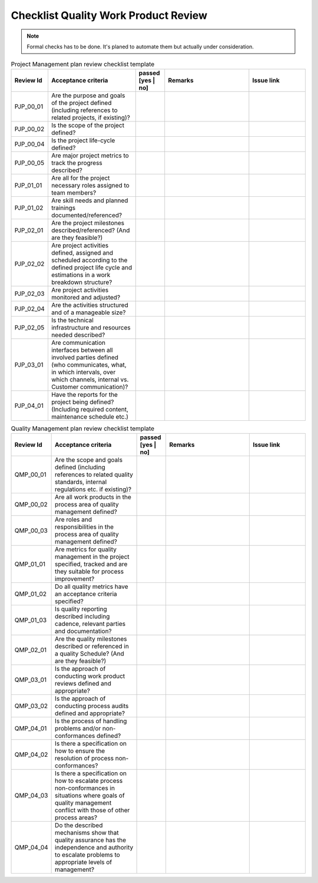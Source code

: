 ..
   # *******************************************************************************
   # Copyright (c) 2025 Contributors to the Eclipse Foundation
   #
   # See the NOTICE file(s) distributed with this work for additional
   # information regarding copyright ownership.
   #
   # This program and the accompanying materials are made available under the
   # terms of the Apache License Version 2.0 which is available at
   # https://www.apache.org/licenses/LICENSE-2.0
   #
   # SPDX-License-Identifier: Apache-2.0
   # *******************************************************************************

.. _quality workproduct review checklist:

Checklist Quality Work Product Review  
=====================================

.. gd_chklst:: Quality Work Product Review Checklist
   :id: gd_chklst__review_checklist
   :status: valid
   :tags: quality_management


.. note:: Formal checks has to be done. It's planed to automate them but actually under consideration.

.. list-table:: Project Management plan review checklist template
        :header-rows: 1
        :widths: 10,30,10,30,20

        * - Review Id
          - Acceptance criteria
          - passed [yes | no]
          - Remarks
          - Issue link
        * - PJP_00_01
          - Are the purpose and goals of the project defined (including references to related projects, if existing)?
          -
          -
          -
        * - PJP_00_02
          - Is the scope of the project defined?
          -
          -
          -
        * - PJP_00_04
          - Is the project life-cycle defined?
          -
          -
          -
        * - PJP_00_05
          - Are major project metrics to track the progress described?
          -
          -
          -
        * - PJP_01_01
          - Are all for the project necessary roles assigned to team members?
          -
          -
          -
        * - PJP_01_02
          - Are skill needs and planned trainings documented/referenced?
          -
          -
          -
        * - PJP_02_01
          - Are the project milestones described/referenced? (And are they feasible?)
          -
          -
          -
        * - PJP_02_02
          - Are project activities defined, assigned and scheduled according to the defined project life cycle and estimations in a work breakdown structure?
          -
          -
          -
        * - PJP_02_03
          - Are project activities monitored and adjusted?
          -
          -
          -
        * - PJP_02_04
          - Are the activities structured and of a manageable size?
          -
          -
          -
        * - PJP_02_05
          - Is the technical infrastructure and resources needed described?
          -
          -
          -
        * - PJP_03_01
          - Are communication interfaces between all involved parties defined (who communicates, what, in which intervals, over which channels, internal vs. Customer communication)?
          -
          -
          -
        * - PJP_04_01
          - Have the reports for the project being defined? (Including required content, maintenance schedule etc.)
          -
          -
          -


.. list-table:: Quality Management plan review checklist template
        :header-rows: 1
        :widths: 10,30,10,30,20

        * - Review Id
          - Acceptance criteria
          - passed [yes | no]
          - Remarks
          - Issue link
        * - QMP_00_01
          - Are the scope and goals defined (including references to related quality standards, internal regulations etc. if existing)?
          -
          -
          -
        * - QMP_00_02
          - Are all work products in the process area of quality management defined?
          -
          -
          -
        * - QMP_00_03
          - Are roles and responsibilities in the process area of quality management defined?
          -
          -
          -
        * - QMP_01_01
          - Are metrics for quality management in the project specified, tracked and are they suitable for process improvement?
          -
          -
          -
        * - QMP_01_02
          - Do all quality metrics  have an acceptance criteria specified?
          -
          -
          -
        * - QMP_01_03
          - Is quality reporting described including cadence, relevant parties and documentation?
          -
          -
          -
        * - QMP_02_01
          - Are the quality milestones described or referenced in a quality Schedule? (And are they feasible?)
          -
          -
          -
        * - QMP_03_01
          - Is the approach of conducting work product reviews defined and appropriate?
          -
          -
          -
        * - QMP_03_02
          - Is the approach of conducting process audits defined and appropriate?
          -
          -
          -
        * - QMP_04_01
          - Is the process of handling problems and/or non-conformances defined?
          -
          -
          -
        * - QMP_04_02
          - Is there a specification on how to ensure the resolution of process non-conformances?
          -
          -
          -
        * - QMP_04_03
          - Is there a specification on how to escalate process non-conformances in situations where goals of quality management conflict with those of other process areas?
          -
          -
          -
        * - QMP_04_04
          - Do the described mechanisms show that quality assurance has the independence and authority to escalate problems to appropriate levels of management?
          -
          -
          -
